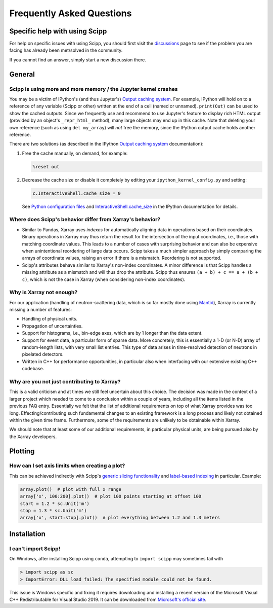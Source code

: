 .. _faq:

Frequently Asked Questions
==========================

Specific help with using Scipp
------------------------------

For help on specific issues with using Scipp, you should first visit the
`discussions <https://github.com/scipp/scipp/discussions>`_
page to see if the problem you are facing has already been met/solved in the community.

If you cannot find an answer, simply start a new discussion there.

General
-------

Scipp is using more and more memory / the Jupyter kernel crashes
~~~~~~~~~~~~~~~~~~~~~~~~~~~~~~~~~~~~~~~~~~~~~~~~~~~~~~~~~~~~~~~~

You may be a victim of IPython's (and thus Jupyter's) `Output caching system <https://ipython.readthedocs.io/en/stable/interactive/reference.html?highlight=previous#output-caching-system>`_.
For example, IPython will hold on to a reference of any variable (Scipp or other) written at the end of a cell (named or unnamed).
``print(Out)`` can be used to show the cached outputs.
Since we frequently use and recommend to use Jupyter's feature to display rich HTML output (provided by an object's ``_repr_html_`` method), many large objects may end up in this cache.
Note that deleting your own reference (such as using ``del my_array``) will *not* free the memory, since the IPython output cache holds another reference.

There are two solutions (as described in the IPython `Output caching system <https://ipython.readthedocs.io/en/stable/interactive/reference.html?highlight=previous#output-caching-system>`_ documentation):

1. Free the cache manually, on demand, for example:

   .. code::

      %reset out

2. Decrease the cache size or disable it completely by editing your ``ipython_kernel_config.py`` and setting:

   .. code::

      c.InteractiveShell.cache_size = 0

   See `Python configuration files <https://ipython.readthedocs.io/en/stable/config/intro.html#python-configuration-files>`_ and `InteractiveShell.cache_size <https://ipython.readthedocs.io/en/stable/config/options/kernel.html#configtrait-InteractiveShell.cache_size>`_ in the IPython documentation for details.

Where does Scipp's behavior differ from Xarray's behavior?
~~~~~~~~~~~~~~~~~~~~~~~~~~~~~~~~~~~~~~~~~~~~~~~~~~~~~~~~~~

- Similar to Pandas, Xarray uses *indexes* for automatically aligning data in operations based on their coordinates.
  Binary operations in Xarray may thus return the result for the intersection of the input coordinates, i.e., those with matching coordinate values.
  This leads to a number of cases with surprising behavior and can also be expensive when unintentional reordering of large data occurs.
  Scipp takes a much simpler approach by simply comparing the arrays of coordinate values, raising an error if there is a mismatch.
  Reordering is not supported.
- Scipp's attributes behave similar to Xarray's non-index coordinates.
  A minor difference is that Scipp handles a missing attribute as a mismatch and will thus drop the attribute.
  Scipp thus ensures ``(a + b) + c == a + (b + c)``, which is not the case in Xarray (when considering non-index coordinates).

Why is Xarray not enough?
~~~~~~~~~~~~~~~~~~~~~~~~~

For our application (handling of neutron-scattering data, which is so far mostly done using `Mantid <https://mantidproject.org>`_), Xarray is currently missing a number of features:

- Handling of physical units.
- Propagation of uncertainties.
- Support for histograms, i.e., bin-edge axes, which are by 1 longer than the data extent.
- Support for event data, a particular form of sparse data.
  More concretely, this is essentially a 1-D (or N-D) array of random-length lists, with very small list entries.
  This type of data arises in time-resolved detection of neutrons in pixelated detectors.
- Written in C++ for performance opportunities, in particular also when interfacing with our extensive existing C++ codebase.

Why are you not just contributing to Xarray?
~~~~~~~~~~~~~~~~~~~~~~~~~~~~~~~~~~~~~~~~~~~~

This is a valid criticism and at times we still feel uncertain about this choice.
The decision was made in the context of a larger project which needed to come to a conclusion within a couple of years, including all the items listed in the previous FAQ entry.
Essentially we felt that the list of additional requirements on top of what Xarray provides was too long.
Effecting/contributing such fundamental changes to an existing framework is a long process and likely not obtained within the given time frame.
Furthermore, some of the requirements are unlikely to be obtainable within Xarray.

We should note that at least some of our additional requirements, in particular physical units, are being pursued also by the Xarray developers.

Plotting
--------

How can I set axis limits when creating a plot?
~~~~~~~~~~~~~~~~~~~~~~~~~~~~~~~~~~~~~~~~~~~~~~~

This can be achieved indirectly with Scipp's `generic slicing functionality <../user-guide/slicing.rst>`_ and `label-based indexing <../user-guide/slicing.ipynb#Label-based-indexing>`_ in particular.
Example:

.. code-block:: python

  array.plot()  # plot with full x range
  array['x', 100:200].plot()  # plot 100 points starting at offset 100
  start = 1.2 * sc.Unit('m')
  stop = 1.3 * sc.Unit('m')
  array['x', start:stop].plot()  # plot everything between 1.2 and 1.3 meters

Installation
------------

I can't import Scipp!
~~~~~~~~~~~~~~~~~~~~~

On Windows, after installing Scipp using ``conda``, attempting to ``import scipp`` may sometimes fail with

.. code-block:: python

  > import scipp as sc
  > ImportError: DLL load failed: The specified module could not be found.

This issue is Windows specific and fixing it requires downloading and installing a recent version of the Microsoft Visual C++ Redistributable for
Visual Studio 2019.
It can be downloaded from `Microsoft's official site <https://support.microsoft.com/en-us/topic/the-latest-supported-visual-c-downloads-2647da03-1eea-4433-9aff-95f26a218cc0>`_.
